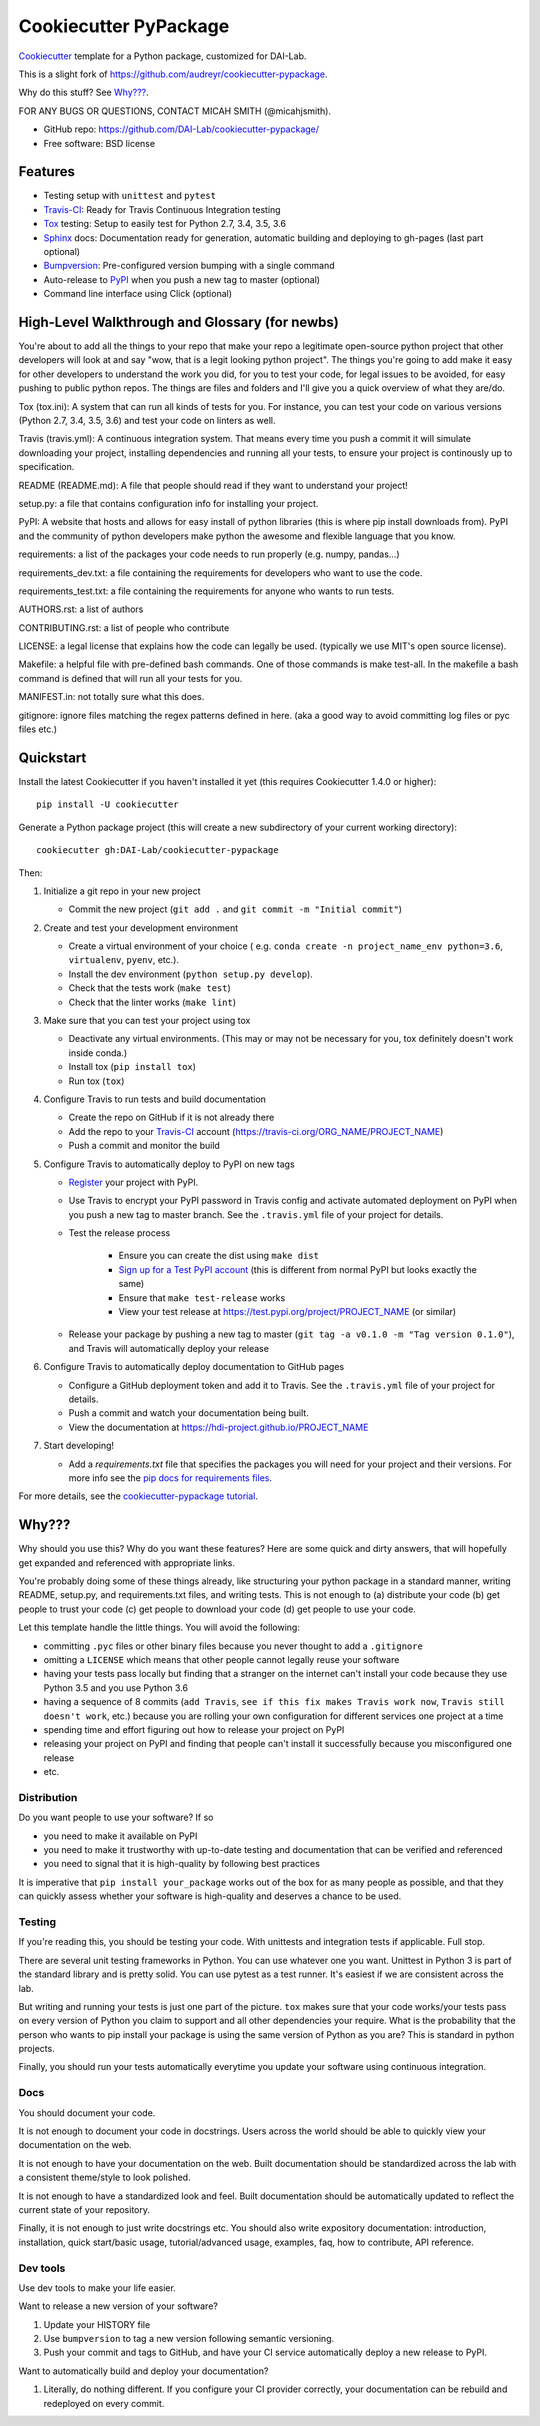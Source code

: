 ======================
Cookiecutter PyPackage
======================

Cookiecutter_ template for a Python package, customized for DAI-Lab.

This is a slight fork of https://github.com/audreyr/cookiecutter-pypackage.

Why do this stuff? See `Why???`_.

FOR ANY BUGS OR QUESTIONS, CONTACT MICAH SMITH (@micahjsmith).

* GitHub repo: https://github.com/DAI-Lab/cookiecutter-pypackage/
* Free software: BSD license

Features
--------

* Testing setup with ``unittest`` and ``pytest``
* Travis-CI_: Ready for Travis Continuous Integration testing
* Tox_ testing: Setup to easily test for Python 2.7, 3.4, 3.5, 3.6
* Sphinx_ docs: Documentation ready for generation, automatic building and deploying to gh-pages (last part optional)
* Bumpversion_: Pre-configured version bumping with a single command
* Auto-release to PyPI_ when you push a new tag to master (optional)
* Command line interface using Click (optional)

High-Level Walkthrough and Glossary (for newbs)
----------
You're about to add all the things to your repo that make your repo a legitimate open-source python project
that other developers will look at and say "wow, that is a legit looking python project". The things you're
going to add make it easy for other developers to understand the work you did, for you to test your code, for
legal issues to be avoided, for easy pushing to public python repos. The things are files and folders and I'll
give you a quick overview of what they are/do.

Tox (tox.ini): A system that can run all kinds of tests for you. For instance, you can test your code on various 
versions (Python 2.7, 3.4, 3.5, 3.6) and test your code on linters as well. 

Travis (travis.yml): A continuous integration system. That means every time you push a commit it will simulate
downloading your project, installing dependencies and running all your tests, to ensure your project
is continously up to specification.

README (README.md): A file that people should read if they want to understand your project!

setup.py: a file that contains configuration info for installing your project.

PyPI: A website that hosts and allows for easy install of python libraries (this is where pip install 
downloads from). PyPI and the community of python developers make python the awesome and flexible language
that you know.

requirements: a list of the packages your code needs to run properly (e.g. numpy, pandas...)

requirements_dev.txt: a file containing the requirements for developers who want to use the code.

requirements_test.txt: a file containing the requirements for anyone who wants to run tests.

AUTHORS.rst: a list of authors

CONTRIBUTING.rst: a list of people who contribute

LICENSE: a legal license that explains how the code can legally be used. (typically we use MIT's open source
license).

Makefile: a helpful file with pre-defined bash commands. One of those commands is make test-all. In the 
makefile a bash command is defined that will run all your tests for you.

MANIFEST.in: not totally sure what this does.

gitignore: ignore files matching the regex patterns defined in here. (aka a good way to avoid committing log 
files or pyc files etc.)


Quickstart
----------

Install the latest Cookiecutter if you haven't installed it yet (this requires
Cookiecutter 1.4.0 or higher)::

    pip install -U cookiecutter

Generate a Python package project (this will create a new subdirectory of your
current working directory)::

    cookiecutter gh:DAI-Lab/cookiecutter-pypackage

Then:

1. Initialize a git repo in your new project

   * Commit the new project (``git add .`` and ``git commit -m "Initial commit"``)

2. Create and test your development environment

   * Create a virtual environment of your choice ( e.g. ``conda create -n project_name_env python=3.6``, ``virtualenv``, ``pyenv``, etc.).
   * Install the dev environment (``python setup.py develop``).
   * Check that the tests work (``make test``)
   * Check that the linter works (``make lint``)

3. Make sure that you can test your project using tox

   * Deactivate any virtual environments. (This may or may not be necessary for you, tox definitely doesn't work inside conda.)
   * Install tox (``pip install tox``)
   * Run tox (``tox``)

4. Configure Travis to run tests and build documentation


   * Create the repo on GitHub if it is not already there
   * Add the repo to your Travis-CI_ account (https://travis-ci.org/ORG_NAME/PROJECT_NAME)
   * Push a commit and monitor the build

5. Configure Travis to automatically deploy to PyPI on new tags

   * Register_ your project with PyPI.
   * Use Travis to encrypt your PyPI password in Travis config and activate automated deployment on PyPI when you push a new tag to master branch. See the ``.travis.yml`` file of your project for details.
   * Test the release process

       * Ensure you can create the dist using ``make dist``
       * `Sign up for a Test PyPI account`_ (this is different from normal PyPI but looks exactly the same)
       * Ensure that ``make test-release`` works
       * View your test release at https://test.pypi.org/project/PROJECT_NAME (or similar)

   * Release your package by pushing a new tag to master (``git tag -a v0.1.0 -m "Tag version 0.1.0"``), and Travis will automatically deploy your release

6. Configure Travis to automatically deploy documentation to GitHub pages

   * Configure a GitHub deployment token and add it to Travis. See the ``.travis.yml`` file of your project for details.
   * Push a commit and watch your documentation being built.
   * View the documentation at https://hdi-project.github.io/PROJECT_NAME

7. Start developing!

   * Add a `requirements.txt` file that specifies the packages you will need for your project and their versions. For more info see the `pip docs for requirements files`_.

For more details, see the `cookiecutter-pypackage tutorial`_.

Why???
------

Why should you use this? Why do you want these features? Here are some quick and
dirty answers, that will hopefully get expanded and referenced with appropriate
links.

You're probably doing some of these things already, like structuring your python
package in a standard manner, writing README, setup.py, and requirements.txt
files, and writing tests. This is not enough to (a) distribute your code (b) get
people to trust your code (c) get people to download your code (d) get people to
use your code.

Let this template handle the little things. You will avoid the following:

* committing ``.pyc`` files or other binary files because you never thought to add
  a ``.gitignore``
* omitting a ``LICENSE`` which means that other people cannot legally reuse your
  software
* having your tests pass locally but finding that a stranger on the internet
  can't install your code because they use Python 3.5 and you use Python 3.6
* having a sequence of 8 commits (``add Travis``, ``see if this fix makes Travis
  work now``, ``Travis still doesn't work``, etc.) because you are rolling your own
  configuration for different services one project at a time
* spending time and effort figuring out how to release your project on PyPI
* releasing your project on PyPI and finding that people can't install it
  successfully because you misconfigured one release
* etc.

Distribution
~~~~~~~~~~~~

Do you want people to use your software? If so

* you need to make it available on PyPI
* you need to make it trustworthy with up-to-date testing and documentation that
  can be verified and referenced
* you need to signal that it is high-quality by following best practices

It is imperative that ``pip install your_package`` works out of the box for as
many people as possible, and that they can quickly assess whether your software
is high-quality and deserves a chance to be used.

Testing
~~~~~~~

If you're reading this, you should be testing your code. With unittests and
integration tests if applicable. Full stop.

There are several unit testing frameworks in Python. You can use whatever one
you want. Unittest in Python 3 is part of the standard library and is pretty
solid. You can use pytest as a test runner. It's easiest if we are consistent
across the lab.

But writing and running your tests is just one part of the picture. ``tox`` makes
sure that your code works/your tests pass on every version of Python you claim
to support and all other dependencies your require. What is the probability that
the person who wants to pip install your package is using the same version of
Python as you are? This is standard in python projects.

Finally, you should run your tests automatically everytime you update your
software using continuous integration.

Docs
~~~~

You should document your code.

It is not enough to document your code in docstrings. Users across the world
should be able to quickly view your documentation on the web.

It is not enough to have your documentation on the web. Built documentation
should be standardized across the lab with a consistent theme/style to look
polished.

It is not enough to have a standardized look and feel. Built documentation
should be automatically updated to reflect the current state of your repository.

Finally, it is not enough to just write docstrings etc. You should also write
expository documentation: introduction, installation, quick start/basic usage,
tutorial/advanced usage, examples, faq, how to contribute, API reference.

Dev tools
~~~~~~~~

Use dev tools to make your life easier.

Want to release a new version of your software?

1. Update your HISTORY file
2. Use ``bumpversion`` to tag a new version following semantic versioning.
3. Push your commit and tags to GitHub, and have your CI service automatically
   deploy a new release to PyPI.

Want to automatically build and deploy your documentation?

1. Literally, do nothing different. If you configure your CI provider
   correctly, your documentation can be rebuild and redeployed on every commit.

.. _`pip docs for requirements files`: https://pip.pypa.io/en/stable/user_guide/#requirements-files
.. _`Sign up for a Test PyPI account`: https://test.pypi.org/account/register/
.. _Register: https://packaging.python.org/distributing/#register-your-project
.. _`cookiecutter-pypackage tutorial`: https://cookiecutter-pypackage.readthedocs.io/en/latest/tutorial.html
.. _Cookiecutter: https://github.com/DAI-Lab/cookiecutter
.. _Travis-CI: http://travis-ci.org/
.. _Tox: http://testrun.org/tox/
.. _Sphinx: http://sphinx-doc.org/
.. _Bumpversion: https://github.com/peritus/bumpversion
.. _PyPi: https://pypi.python.org/pypi

